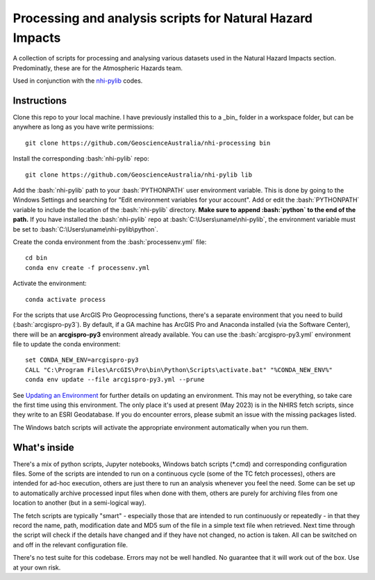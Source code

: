 .. role:: bash(code)
    :language: bash

.. role:: python(code)
    :language: python

Processing and analysis scripts for Natural Hazard Impacts
==========================================================

A collection of scripts for processing and analysing various datasets used
in the Natural Hazard Impacts section. Predominatly, these are for the
Atmospheric Hazards team.

Used in conjunction with the `nhi-pylib <https://github.com/GeoscienceAustralia/nhi-pylib>`_ codes.


Instructions
------------

Clone this repo to your local machine. I have previously installed this to a
_bin_ folder in a workspace folder, but can be anywhere as long as you have
write permissions::

    git clone https://github.com/GeoscienceAustralia/nhi-processing bin

Install the corresponding :bash:`nhi-pylib` repo::

    git clone https://github.com/GeoscienceAustralia/nhi-pylib lib

Add the :bash:`nhi-pylib` path to your :bash:`PYTHONPATH` user environment variable. This is done by going to the Windows Settings and searching for "Edit environment variables for your account". Add or edit the :bash:`PYTHONPATH` variable to include the location of the :bash:`nhi-pylib` directory. **Make sure to append :bash:`python` to the end of the path.** If you have installed the :bash:`nhi-pylib` repo at :bash:`C:\Users\uname\nhi-pylib`, the environment variable must be set to :bash:`C:\Users\uname\nhi-pylib\python`.

Create the conda environment from the :bash:`processenv.yml` file::

    cd bin
    conda env create -f processenv.yml

Activate the environment::

    conda activate process

For the scripts that use ArcGIS Pro Geoprocessing functions, there's a separate environment that you need to build (:bash:`arcgispro-py3`). By default, if a GA machine has ArcGIS Pro and Anaconda installed (via the Software Center), there will be an **arcgispro-py3** environment already available. You can use the :bash:`arcgispro-py3.yml` environment file to update the conda environment::

    set CONDA_NEW_ENV=arcgispro-py3
    CALL "C:\Program Files\ArcGIS\Pro\bin\Python\Scripts\activate.bat" "%CONDA_NEW_ENV%"
    conda env update --file arcgispro-py3.yml --prune

See `Updating an Environment <https://docs.conda.io/projects/conda/en/latest/user-guide/tasks/manage-environments.html?highlight=prune#updating-an-environment>`_ for further details on updating an environment. This may not be everything, so take care the first time using this environment. The only place it's used at present (May 2023) is in the NHIRS fetch scripts, since they write to an ESRI Geodatabase. If you do encounter errors, please submit an issue with the missing packages listed.

The Windows batch scripts will activate the appropriate environment automatically when you run them.


What's inside
-------------

There's a mix of python scripts, Jupyter notebooks, Windows batch scripts (\*.cmd) and corresponding configuration files. Some of the scripts are intended to run on a continuous cycle (some of the TC fetch processes), others are intended for ad-hoc execution, others are just there to run an analysis whenever you feel the need. Some can be set up to automatically archive processed input files when done with them, others are purely for archiving files from one location to another (but in a semi-logical way).

The fetch scripts are typically "smart" - especially those that are intended to run continuously or repeatedly - in that they record the name, path, modification date and MD5 sum of the file in a simple text file when retrieved. Next time through the script will check if the details have changed and if they have not changed, no action is taken. All can be switched on and off in the relevant configuration file.

There's no test suite for this codebase. Errors may not be well handled. No guarantee that it will work out of the box. Use at your own risk.
